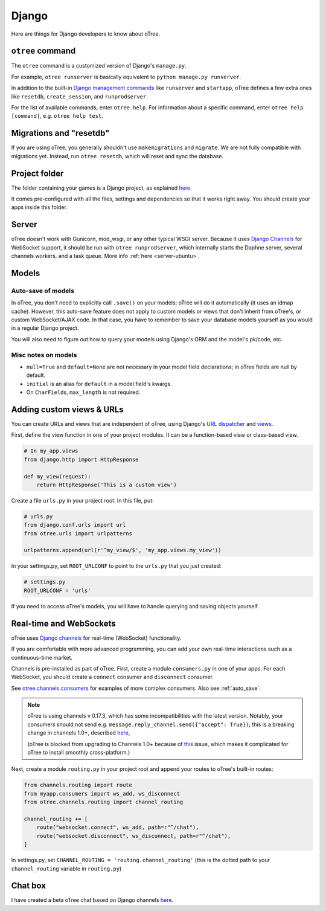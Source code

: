 .. _django:

Django
------

Here are things for Django developers to know about oTree.

``otree`` command
~~~~~~~~~~~~~~~~~

The ``otree`` command is a customized version of Django's ``manage.py``.

For example, ``otree runserver`` is basically equivalent to ``python manage.py runserver``.

In addition to the built-in `Django management commands <https://docs.djangoproject.com/en/1.9/ref/django-admin/>`__ like ``runserver`` and ``startapp``,
oTree defines a few extra ones like ``resetdb``, ``create_session``, and ``runprodserver``.

For the list of available commands, enter ``otree help``.
For information about a specific command, enter ``otree help [command]``, e.g. ``otree help test``.

Migrations and "resetdb"
~~~~~~~~~~~~~~~~~~~~~~~~

If you are using oTree, you generally shouldn't use ``makemigrations`` and ``migrate``.
We are not fully compatible with migrations yet.
Instead, run ``otree resetdb``, which will reset and sync the database.


Project folder
~~~~~~~~~~~~~~

The folder containing your games is a Django project, as explained
`here <https://docs.djangoproject.com/en/1.8/intro/tutorial01/#creating-a-project>`__.

It comes pre-configured with all the files,
settings and dependencies so that it works right away.
You should create your apps inside this folder.

Server
~~~~~~

oTree doesn't work with Gunicorn, mod_wsgi, or any other typical WSGI server.
Because it uses `Django Channels <http://channels.readthedocs.io/en/latest/>`__
for WebSocket support, it should be run with ``otree runprodserver``,
which internally starts the Daphne server, several channels workers, and a task queue.
More info :ref:`here <server-ubuntu>`.

Models
~~~~~~

.. _auto_save:

Auto-save of models
'''''''''''''''''''

In oTree, you don't need to explicitly call ``.save()`` on your models;
oTree will do it automatically (it uses an idmap cache).
However, this auto-save feature does not apply to custom models or views that don't inherit from oTree's,
or custom WebSocket/AJAX code. In that case, you have to remember to save your database
models yourself as you would in a regular Django project.

You will also need to figure out how to query your models using Django's ORM
and the model's pk/code, etc.

Misc notes on models
''''''''''''''''''''

-  ``null=True`` and ``default=None`` are not necessary in your model
   field declarations; in oTree fields are null by default.
-  ``initial`` is an alias for ``default`` in a model field's kwargs.
-  On ``CharField``\ s, ``max_length`` is not required.

Adding custom views & URLs
~~~~~~~~~~~~~~~~~~~~~~~~~~

You can create URLs and views that are independent of oTree,
using Django's `URL dispatcher <https://docs.djangoproject.com/en/1.9/topics/http/urls/>`__
and `views <https://docs.djangoproject.com/en/1.9/topics/http/views/>`__.

First, define the view function in one of your project modules.
It can be a function-based view or class-based view.

.. code-block:: python

    # In my_app.views
    from django.http import HttpResponse

    def my_view(request):
        return HttpResponse('This is a custom view')


Create a file ``urls.py`` in your project root.
In this file, put:

.. code-block:: python

    # urls.py
    from django.conf.urls import url
    from otree.urls import urlpatterns

    urlpatterns.append(url(r'^my_view/$', 'my_app.views.my_view'))


In your settings.py, set ``ROOT_URLCONF`` to point to the ``urls.py`` that you just created:

.. code-block:: python

    # settings.py
    ROOT_URLCONF = 'urls'

If you need to access oTree's models, you will have to handle querying and saving
objects yourself.

.. _channels:

Real-time and WebSockets
~~~~~~~~~~~~~~~~~~~~~~~~

oTree uses `Django channels <https://channels.readthedocs.io/en/stable/>`__
for real-time (WebSocket) functionality.

If you are comfortable with more advanced programming, you can add your own
real-time interactions such as a continuous-time market.

Channels is pre-installed as part of oTree.
First, create a module ``consumers.py`` in one of your apps.
For each WebSocket,
you should create a ``connect`` consumer and ``disconnect`` consumer.

See `otree.channels.consumers <https://github.com/oTree-org/otree-core/blob/master/otree/channels/consumers.py>`__
for examples of more complex consumers. Also see :ref:`auto_save`.

.. note::

    oTree is using channels v 0.17.3,
    which has some incompatibilities with the latest version.
    Notably, your consumers should not send
    e.g. ``message.reply_channel.send({"accept": True})``;
    this is a breaking change in channels 1.0+, described
    `here <http://channels.readthedocs.io/en/stable/releases/1.0.0.html#connect-consumers>`__,

    (oTree is blocked from upgrading to Channels 1.0+ because of
    `this <https://github.com/django/channels/issues/498>`__ issue,
    which makes it complicated for oTree to install smoothly cross-platform.)


Next, create a module ``routing.py`` in your project root
and append your routes to oTree's built-in routes:

.. code-block:: python

    from channels.routing import route
    from myapp.consumers import ws_add, ws_disconnect
    from otree.channels.routing import channel_routing

    channel_routing += [
        route("websocket.connect", ws_add, path=r"^/chat"),
        route("websocket.disconnect", ws_disconnect, path=r"^/chat"),
    ]

In settings.py, set ``CHANNEL_ROUTING = 'routing.channel_routing'``
(this is the dotted path to your ``channel_routing`` variable in ``routing.py``)

Chat box
~~~~~~~~

I have created a beta oTree chat based on Django channels
`here <https://github.com/oTree-org/otreechat>`__.

